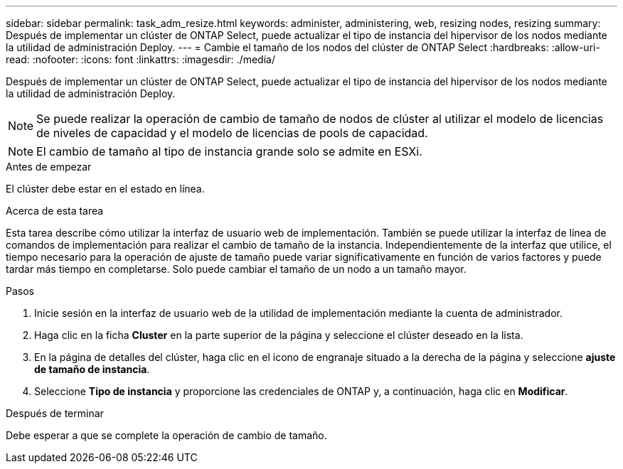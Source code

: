 ---
sidebar: sidebar 
permalink: task_adm_resize.html 
keywords: administer, administering, web, resizing nodes, resizing 
summary: Después de implementar un clúster de ONTAP Select, puede actualizar el tipo de instancia del hipervisor de los nodos mediante la utilidad de administración Deploy. 
---
= Cambie el tamaño de los nodos del clúster de ONTAP Select
:hardbreaks:
:allow-uri-read: 
:nofooter: 
:icons: font
:linkattrs: 
:imagesdir: ./media/


[role="lead"]
Después de implementar un clúster de ONTAP Select, puede actualizar el tipo de instancia del hipervisor de los nodos mediante la utilidad de administración Deploy.


NOTE: Se puede realizar la operación de cambio de tamaño de nodos de clúster al utilizar el modelo de licencias de niveles de capacidad y el modelo de licencias de pools de capacidad.


NOTE: El cambio de tamaño al tipo de instancia grande solo se admite en ESXi.

.Antes de empezar
El clúster debe estar en el estado en línea.

.Acerca de esta tarea
Esta tarea describe cómo utilizar la interfaz de usuario web de implementación. También se puede utilizar la interfaz de línea de comandos de implementación para realizar el cambio de tamaño de la instancia. Independientemente de la interfaz que utilice, el tiempo necesario para la operación de ajuste de tamaño puede variar significativamente en función de varios factores y puede tardar más tiempo en completarse. Solo puede cambiar el tamaño de un nodo a un tamaño mayor.

.Pasos
. Inicie sesión en la interfaz de usuario web de la utilidad de implementación mediante la cuenta de administrador.
. Haga clic en la ficha *Cluster* en la parte superior de la página y seleccione el clúster deseado en la lista.
. En la página de detalles del clúster, haga clic en el icono de engranaje situado a la derecha de la página y seleccione *ajuste de tamaño de instancia*.
. Seleccione *Tipo de instancia* y proporcione las credenciales de ONTAP y, a continuación, haga clic en *Modificar*.


.Después de terminar
Debe esperar a que se complete la operación de cambio de tamaño.
